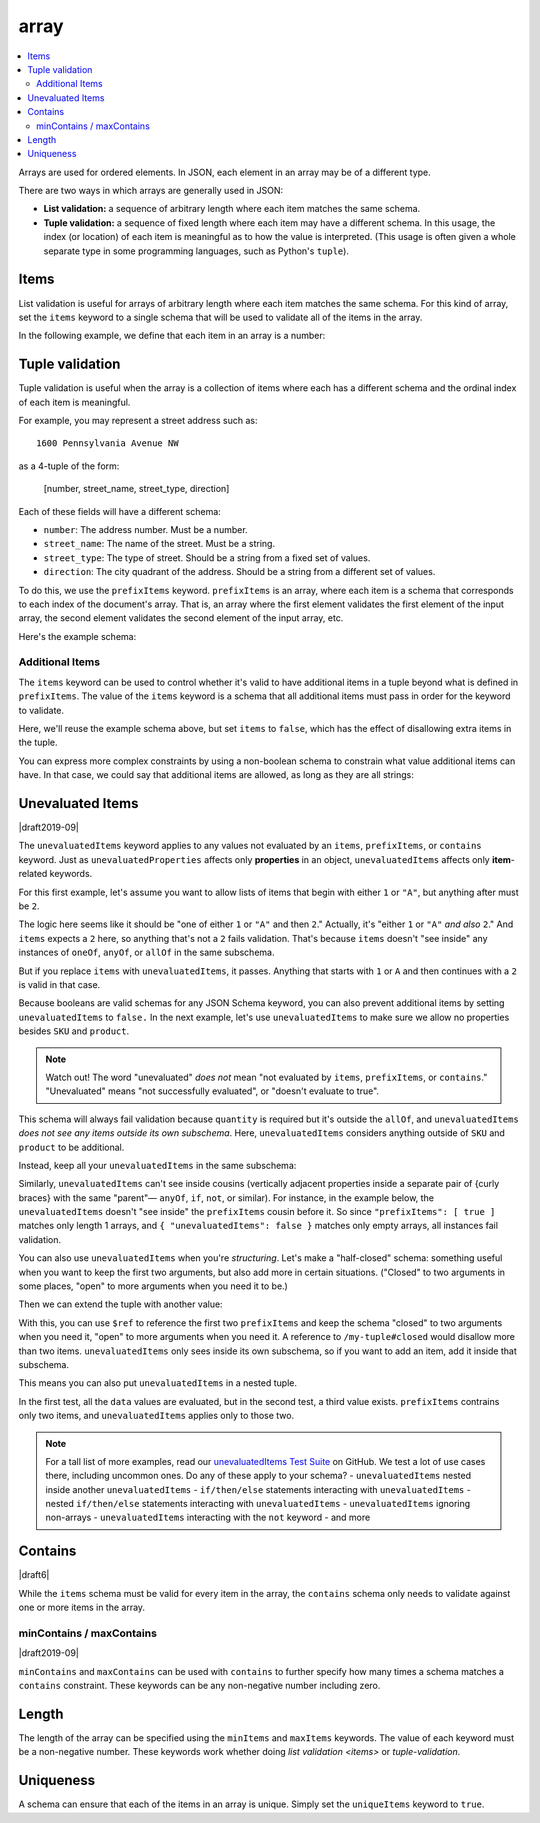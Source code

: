.. index::
   single: array

.. _array:

array
-----

.. contents:: :local:

Arrays are used for ordered elements.  In JSON, each element in an
array may be of a different type.

.. language_specific::

   --Python
   In Python, "array" is analogous to a ``list`` or ``tuple`` type,
   depending on usage.  However, the ``json`` module in the Python
   standard library will always use Python lists to represent JSON
   arrays.
   --Ruby
   In Ruby, "array" is analogous to a ``Array`` type.

.. schema_example::

    { "type": "array" }
    --
    [1, 2, 3, 4, 5]
    --
    [3, "different", { "types" : "of values" }]
    --X
    {"Not": "an array"}

There are two ways in which arrays are generally used in JSON:

- **List validation:** a sequence of arbitrary length where each
  item matches the same schema.

- **Tuple validation:** a sequence of fixed length where each item may
  have a different schema.  In this usage, the index (or location) of
  each item is meaningful as to how the value is interpreted.  (This
  usage is often given a whole separate type in some programming
  languages, such as Python's ``tuple``).

.. index::
   single: array; items
   single: items

.. _items:

Items
'''''

List validation is useful for arrays of arbitrary length where each
item matches the same schema.  For this kind of array, set the
``items`` keyword to a single schema that will be used to validate all
of the items in the array.

In the following example, we define that each item in an array is a
number:

.. schema_example::

   {
     "type": "array",
     "items": {
       "type": "number"
     }
   }
   --
   [1, 2, 3, 4, 5]
   --X
   // A single "non-number" causes the whole array to be invalid:
   [1, 2, "3", 4, 5]
   --
   // The empty array is always valid:
   []

.. index::
   single: array; tuple validation

.. _tuple-validation:

Tuple validation
''''''''''''''''

Tuple validation is useful when the array is a collection of items
where each has a different schema and the ordinal index of each item
is meaningful.

For example, you may represent a street address such as::

    1600 Pennsylvania Avenue NW

as a 4-tuple of the form:

    [number, street_name, street_type, direction]

Each of these fields will have a different schema:

- ``number``: The address number.  Must be a number.

- ``street_name``: The name of the street.  Must be a string.

- ``street_type``: The type of street.  Should be a string from a
  fixed set of values.

- ``direction``: The city quadrant of the address.  Should be a string
  from a different set of values.

To do this, we use the ``prefixItems`` keyword. ``prefixItems`` is an
array, where each item is a schema that corresponds to each index of
the document's array. That is, an array where the first element
validates the first element of the input array, the second element
validates the second element of the input array, etc.

.. draft_specific::
   --Draft 4 - 2019-09
   In Draft 4 - 2019-09, tuple validation was handled by an alternate
   form of the ``items`` keyword. When ``items`` was an array of
   schemas instead of a single schema, it behaved the way
   ``prefixItems`` behaves.

Here's the example schema:

.. schema_example::

    {
      "type": "array",
      "prefixItems": [
        { "type": "number" },
        { "type": "string" },
        { "enum": ["Street", "Avenue", "Boulevard"] },
        { "enum": ["NW", "NE", "SW", "SE"] }
      ]
    }
    --
    [1600, "Pennsylvania", "Avenue", "NW"]
    --X
    // "Drive" is not one of the acceptable street types:
    [24, "Sussex", "Drive"]
    --X
    // This address is missing a street number
    ["Palais de l'Élysée"]
    --
    // It's okay to not provide all of the items:
    [10, "Downing", "Street"]
    --
    // And, by default, it's also okay to add additional items to end:
    [1600, "Pennsylvania", "Avenue", "NW", "Washington"]

.. index::
   single: array; tuple validation; items
   single: items

.. _additionalitems:

Additional Items
~~~~~~~~~~~~~~~~

The ``items`` keyword can be used to control whether it's valid to
have additional items in a tuple beyond what is defined in
``prefixItems``. The value of the ``items`` keyword is a schema that
all additional items must pass in order for the keyword to validate.

.. draft_specific::

   --Draft 4 - 2019-09
   Before to Draft 2020-12, you would use the ``additionalItems``
   keyword to constrain additional items on a tuple. It works the same
   as ``items``, only the name has changed.

   --Draft 6 - 2019-09
   In Draft 6 - 2019-09, the ``additionalItems`` keyword is ignored if
   there is not a "tuple validation" ``items`` keyword present in the
   same schema.

Here, we'll reuse the example schema above, but set
``items`` to ``false``, which has the effect of disallowing
extra items in the tuple.

.. schema_example::

    {
      "type": "array",
      "prefixItems": [
        { "type": "number" },
        { "type": "string" },
        { "enum": ["Street", "Avenue", "Boulevard"] },
        { "enum": ["NW", "NE", "SW", "SE"] }
      ],
      "items": false
    }
    --
    [1600, "Pennsylvania", "Avenue", "NW"]
    --
    // It's ok to not provide all of the items:
    [1600, "Pennsylvania", "Avenue"]
    --X
    // But, since ``items`` is ``false``, we can't provide
    // extra items:
    [1600, "Pennsylvania", "Avenue", "NW", "Washington"]

You can express more complex constraints by using a non-boolean schema
to constrain what value additional items can have. In that case, we
could say that additional items are allowed, as long as they are all
strings:

.. schema_example::

    {
      "type": "array",
      "prefixItems": [
        { "type": "number" },
        { "type": "string" },
        { "enum": ["Street", "Avenue", "Boulevard"] },
        { "enum": ["NW", "NE", "SW", "SE"] }
      ],
      "items": { "type": "string" }
    }
    --
    // Extra string items are ok ...
    [1600, "Pennsylvania", "Avenue", "NW", "Washington"]
    --X
    // ... but not anything else
    [1600, "Pennsylvania", "Avenue", "NW", 20500]

.. index::
   single: array; tuple validation; unevaluatedItems
   single: unevaluatedItems

.. _unevaluateditems:

Unevaluated Items
'''''''''''''''''

|draft2019-09|

The ``unevaluatedItems`` keyword applies to any values not evaluated
by an ``items``, ``prefixItems``, or ``contains`` keyword. Just as
``unevaluatedProperties`` affects only **properties** in an object,
``unevaluatedItems`` affects only **item**-related keywords.

For this first example, let's assume you want to allow lists of items
that begin with either ``1`` or ``"A"``, but anything after must be ``2``.

.. schema_example::

    {
      "oneOf": [{"prefixItems": [{"const": 1}]}, {"prefixItems": [{"const": "a"}]}],
      "items": {"const": 2},
    }

The logic here seems like it should be "one of either ``1`` or ``"A"``
and then ``2``." Actually, it's "either ``1`` or ``"A"`` *and also* ``2``."
And ``items`` expects a ``2`` here, so anything that's not a ``2``
fails validation. That's because ``items`` doesn't "see inside" any
instances of ``oneOf``, ``anyOf``, or ``allOf`` in the same subschema.

But if you replace ``items`` with ``unevaluatedItems``, it passes.
Anything that starts with ``1`` or ``A`` and then continues with a ``2``
is valid in that case.

Because booleans are valid schemas for any JSON Schema keyword, you can
also prevent additional items by setting ``unevaluatedItems`` to
``false.`` In the next example, let's use ``unevaluatedItems`` to make
sure we allow no properties besides ``SKU`` and ``product``.

.. note::
    Watch out! The word "unevaluated" *does not* mean "not evaluated by
    ``items``, ``prefixItems``, or ``contains``." "Unevaluated" means
    "not successfully evaluated", or "doesn't evaluate to true".

.. schema_example::

    {
      "allOf": [
        {
          "type": "array",
          "items": {
            "properties": {
              "SKU": "number",
              "product": "string"
            }
          },
          "unevaluatedItems": false
        }
      ],

      "items": {
        "properties": {
          "quantity": { "enum": ["1", "2", "3"] }
        },
        "required": ["quantity"]
      }
    }

This schema will always fail validation because ``quantity`` is required
but it's outside the ``allOf``, and ``unevaluatedItems``
*does not see any items outside its own subschema*. Here,
``unevaluatedItems`` considers anything outside of ``SKU`` and ``product``
to be additional.

Instead, keep all your ``unevaluatedItems`` in the same subschema:

.. schema_example::

    {
      "items": {
        "properties": {
          "SKU": "number",
          "product": "string",
          "quantity": { "enum": ["1", "2", "3"] }
        }
        "required": ["quantity"]
      },
      "unevaluatedItems": false
    }

Similarly, ``unevaluatedItems`` can't see inside cousins (vertically
adjacent properties inside a separate pair of {curly braces} with the
same "parent"— ``anyOf``, ``if``, ``not``, or similar). For instance,
in the example below, the ``unevaluatedItems`` doesn't "see inside" the
``prefixItems`` cousin before it. So since ``"prefixItems": [ true ]``
matches only length 1 arrays, and ``{ "unevaluatedItems": false }``
matches only empty arrays, all instances fail validation.

.. schema_example::

    {
      "oneOf": [
        { "prefixItems": [true] },
        { "unevaluatedItems": false }
      ]
    }
    --X
    [1]

You can also use ``unevaluatedItems`` when you're `structuring`.
Let's make a "half-closed" schema: something useful when you want to
keep the first two arguments, but also add more in certain situations.
("Closed" to two arguments in some places, "open" to more arguments
when you need it to be.)

.. schema_example::

    {
      "$id": "https://example.com/my-tuple",

      "type": "array",
      "prefixItems": [
        true,
        { "type": "boolean" }
      ],

      "$defs": {
        "closed": {
          "$anchor": "closed",
          "$ref": "#",
          "unevaluatedItems": false
        }
      }
    }

Then we can extend the tuple with another value:

.. schema_example::

    {
      "$id": "https://example.com/my-extended-tuple",

      "$ref": "https://example.com/my-tuple",
      "prefixItems": [
        true,
        true,
        { "type": "boolean" }
      ],
      "unevaluatedItems": false
    }

With this, you can use ``$ref`` to reference the first two
``prefixItems`` and keep the schema "closed" to two arguments when
you need it, "open" to more arguments when you need it. A reference to
``/my-tuple#closed`` would disallow more than two items.
``unevaluatedItems`` only sees inside its own subschema, so if you
want to add an item, add it inside that subschema.

This means you can also put ``unevaluatedItems`` in a nested tuple.

.. schema_example::

    {
      "prefixItems": [
        { "type": "string" }
      ],
      "allOf": [
        {
          "prefixItems": [
            true,
            { "type": "number" }
          ]
        }
      ],
      "unevaluatedItems": false
    }
    --
    ["foo", 42]
    --X
    ["foo", 42, null]

In the first test, all the ``data`` values are evaluated, but in the
second test, a third value exists. ``prefixItems`` contrains only two
items, and ``unevaluatedItems`` applies only to those two.

.. note::
   For a tall list of more examples, read our `unevaluatedItems Test Suite <https://github.com/json-schema-org/JSON-Schema-Test-Suite/blob/main/tests/draft2020-12/unevaluatedItems.json>`_ on GitHub.
   We test a lot of use cases there, including uncommon ones. Do any
   of these apply to your schema?
   - ``unevaluatedItems`` nested inside another ``unevaluatedItems``
   - ``if/then/else`` statements interacting with ``unevaluatedItems``
   -  nested ``if/then/else`` statements interacting with ``unevaluatedItems``
   - ``unevaluatedItems`` ignoring non-arrays
   - ``unevaluatedItems`` interacting with the ``not`` keyword
   - and more

.. index::
   single: array; contains
   single: contains

.. _contains:

Contains
''''''''

|draft6|

While the ``items`` schema must be valid for every item in the array,
the ``contains`` schema only needs to validate against one or more
items in the array.

.. schema_example::

   {
      "type": "array",
      "contains": {
        "type": "number"
      }
   }
   --
   // A single "number" is enough to make this pass:
   ["life", "universe", "everything", 42]
   --X
   // But if we have no number, it fails:
   ["life", "universe", "everything", "forty-two"]
   --
   // All numbers is, of course, also okay:
   [1, 2, 3, 4, 5]

minContains / maxContains
~~~~~~~~~~~~~~~~~~~~~~~~~

|draft2019-09|

``minContains`` and ``maxContains`` can be used with ``contains`` to
further specify how many times a schema matches a ``contains``
constraint. These keywords can be any non-negative number including
zero.

.. schema_example::

   {
     "type": "array",
     "contains": {
       "type": "number"
     },
     "minContains": 2,
     "maxContains": 3
   }
   --X
   // Fails ``minContains``
   ["apple", "orange", 2]
   --
   ["apple", "orange", 2, 4]
   --
   ["apple", "orange", 2, 4, 8]
   --X
   // Fails ``maxContains``
   ["apple", "orange", 2, 4, 8, 16]

.. index::
   single: array; length
   single: minItems
   single: maxItems

.. _length:

Length
''''''

The length of the array can be specified using the ``minItems`` and
``maxItems`` keywords.  The value of each keyword must be a
non-negative number.  These keywords work whether doing
`list validation <items>` or `tuple-validation`.

.. schema_example::

   {
     "type": "array",
     "minItems": 2,
     "maxItems": 3
   }
   --X
   []
   --X
   [1]
   --
   [1, 2]
   --
   [1, 2, 3]
   --X
   [1, 2, 3, 4]


.. index::
   single: array; uniqueness
   single: uniqueItems

.. _uniqueItems:

Uniqueness
''''''''''

A schema can ensure that each of the items in an array is unique.
Simply set the ``uniqueItems`` keyword to ``true``.

.. schema_example::

   {
     "type": "array",
     "uniqueItems": true
   }
   --
   [1, 2, 3, 4, 5]
   --X
   [1, 2, 3, 3, 4]
   --
   // The empty array always passes:
   []
